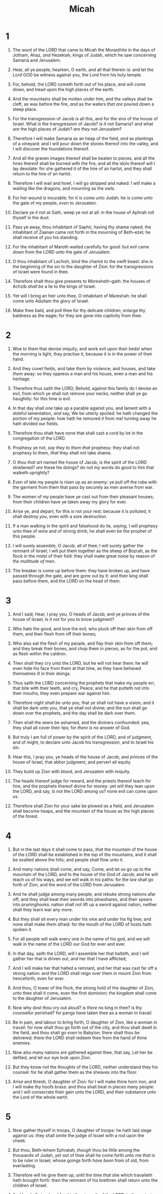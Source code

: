 #+TITLE: Micah
* 1
1. The word of the LORD that came to Micah the Morasthite in the days of Jotham, Ahaz, /and/ Hezekiah, kings of Judah, which he saw concerning Samaria and Jerusalem.
2. Hear, all ye people; hearken, O earth, and all that therein is: and let the Lord GOD be witness against you, the Lord from his holy temple.
3. For, behold, the LORD cometh forth out of his place, and will come down, and tread upon the high places of the earth.
4. And the mountains shall be molten under him, and the valleys shall be cleft, as wax before the fire, /and/ as the waters /that are/ poured down a steep place.
5. For the transgression of Jacob /is/ all this, and for the sins of the house of Israel. What /is/ the transgression of Jacob? /is it/ not Samaria? and what /are/ the high places of Judah? /are they/ not Jerusalem?
6. Therefore I will make Samaria as an heap of the field, /and/ as plantings of a vineyard: and I will pour down the stones thereof into the valley, and I will discover the foundations thereof.
7. And all the graven images thereof shall be beaten to pieces, and all the hires thereof shall be burned with the fire, and all the idols thereof will I lay desolate: for she gathered /it/ of the hire of an harlot, and they shall return to the hire of an harlot.
8. Therefore I will wail and howl, I will go stripped and naked: I will make a wailing like the dragons, and mourning as the owls.
9. For her wound /is/ incurable; for it is come unto Judah; he is come unto the gate of my people, /even/ to Jerusalem.

10. Declare ye /it/ not at Gath, weep ye not at all: in the house of Aphrah roll thyself in the dust.
11. Pass ye away, thou inhabitant of Saphir, having thy shame naked: the inhabitant of Zaanan came not forth in the mourning of Beth–ezel; he shall receive of you his standing.
12. For the inhabitant of Maroth waited carefully for good: but evil came down from the LORD unto the gate of Jerusalem.
13. O thou inhabitant of Lachish, bind the chariot to the swift beast: she /is/ the beginning of the sin to the daughter of Zion: for the transgressions of Israel were found in thee.
14. Therefore shalt thou give presents to Moresheth–gath: the houses of Achzib /shall be/ a lie to the kings of Israel.
15. Yet will I bring an heir unto thee, O inhabitant of Mareshah: he shall come unto Adullam the glory of Israel.
16. Make thee bald, and poll thee for thy delicate children; enlarge thy baldness as the eagle; for they are gone into captivity from thee. 
* 2
1. Woe to them that devise iniquity, and work evil upon their beds! when the morning is light, they practise it, because it is in the power of their hand.
2. And they covet fields, and take /them/ by violence; and houses, and take /them/ away: so they oppress a man and his house, even a man and his heritage.
3. Therefore thus saith the LORD; Behold, against this family do I devise an evil, from which ye shall not remove your necks; neither shall ye go haughtily: for this time /is/ evil.

4. In that day shall /one/ take up a parable against you, and lament with a doleful lamentation, /and/ say, We be utterly spoiled: he hath changed the portion of my people: how hath he removed /it/ from me! turning away he hath divided our fields.
5. Therefore thou shalt have none that shall cast a cord by lot in the congregation of the LORD.
6. Prophesy ye not, /say they to them that/ prophesy: they shall not prophesy to them, /that/ they shall not take shame.

7. O /thou that art/ named the house of Jacob, is the spirit of the LORD straitened? /are/ these his doings? do not my words do good to him that walketh uprightly?
8. Even of late my people is risen up as an enemy: ye pull off the robe with the garment from them that pass by securely as men averse from war.
9. The women of my people have ye cast out from their pleasant houses; from their children have ye taken away my glory for ever.
10. Arise ye, and depart; for this /is/ not /your/ rest: because it is polluted, it shall destroy /you/, even with a sore destruction.
11. If a man walking in the spirit and falsehood do lie, /saying/, I will prophesy unto thee of wine and of strong drink; he shall even be the prophet of this people.

12. I will surely assemble, O Jacob, all of thee; I will surely gather the remnant of Israel; I will put them together as the sheep of Bozrah, as the flock in the midst of their fold: they shall make great noise by reason of /the multitude of/ men.
13. The breaker is come up before them: they have broken up, and have passed through the gate, and are gone out by it: and their king shall pass before them, and the LORD on the head of them. 
* 3
1. And I said, Hear, I pray you, O heads of Jacob, and ye princes of the house of Israel; /Is it/ not for you to know judgment?
2. Who hate the good, and love the evil; who pluck off their skin from off them, and their flesh from off their bones;
3. Who also eat the flesh of my people, and flay their skin from off them; and they break their bones, and chop them in pieces, as for the pot, and as flesh within the caldron.
4. Then shall they cry unto the LORD, but he will not hear them: he will even hide his face from them at that time, as they have behaved themselves ill in their doings.

5. Thus saith the LORD concerning the prophets that make my people err, that bite with their teeth, and cry, Peace; and he that putteth not into their mouths, they even prepare war against him.
6. Therefore night /shall be/ unto you, that ye shall not have a vision; and it shall be dark unto you, that ye shall not divine; and the sun shall go down over the prophets, and the day shall be dark over them.
7. Then shall the seers be ashamed, and the diviners confounded: yea, they shall all cover their lips; for /there is/ no answer of God.

8. But truly I am full of power by the spirit of the LORD, and of judgment, and of might, to declare unto Jacob his transgression, and to Israel his sin.
9. Hear this, I pray you, ye heads of the house of Jacob, and princes of the house of Israel, that abhor judgment, and pervert all equity.
10. They build up Zion with blood, and Jerusalem with iniquity.
11. The heads thereof judge for reward, and the priests thereof teach for hire, and the prophets thereof divine for money: yet will they lean upon the LORD, and say, /Is/ not the LORD among us? none evil can come upon us.
12. Therefore shall Zion for your sake be plowed /as/ a field, and Jerusalem shall become heaps, and the mountain of the house as the high places of the forest. 
* 4
1. But in the last days it shall come to pass, /that/ the mountain of the house of the LORD shall be established in the top of the mountains, and it shall be exalted above the hills; and people shall flow unto it.
2. And many nations shall come, and say, Come, and let us go up to the mountain of the LORD, and to the house of the God of Jacob; and he will teach us of his ways, and we will walk in his paths: for the law shall go forth of Zion, and the word of the LORD from Jerusalem.

3. And he shall judge among many people, and rebuke strong nations afar off; and they shall beat their swords into plowshares, and their spears into pruninghooks: nation shall not lift up a sword against nation, neither shall they learn war any more.
4. But they shall sit every man under his vine and under his fig tree; and none shall make /them/ afraid: for the mouth of the LORD of hosts hath spoken /it/.
5. For all people will walk every one in the name of his god, and we will walk in the name of the LORD our God for ever and ever.
6. In that day, saith the LORD, will I assemble her that halteth, and I will gather her that is driven out, and her that I have afflicted;
7. And I will make her that halted a remnant, and her that was cast far off a strong nation: and the LORD shall reign over them in mount Zion from henceforth, even for ever.

8. And thou, O tower of the flock, the strong hold of the daughter of Zion, unto thee shall it come, even the first dominion; the kingdom shall come to the daughter of Jerusalem.
9. Now why dost thou cry out aloud? /is there/ no king in thee? is thy counsellor perished? for pangs have taken thee as a woman in travail.
10. Be in pain, and labour to bring forth, O daughter of Zion, like a woman in travail: for now shalt thou go forth out of the city, and thou shalt dwell in the field, and thou shalt go /even/ to Babylon; there shalt thou be delivered; there the LORD shall redeem thee from the hand of thine enemies.

11. Now also many nations are gathered against thee, that say, Let her be defiled, and let our eye look upon Zion.
12. But they know not the thoughts of the LORD, neither understand they his counsel: for he shall gather them as the sheaves into the floor.
13. Arise and thresh, O daughter of Zion: for I will make thine horn iron, and I will make thy hoofs brass: and thou shalt beat in pieces many people: and I will consecrate their gain unto the LORD, and their substance unto the Lord of the whole earth. 
* 5
1. Now gather thyself in troops, O daughter of troops: he hath laid siege against us: they shall smite the judge of Israel with a rod upon the cheek.
2. But thou, Beth–lehem Ephratah, /though/ thou be little among the thousands of Judah, /yet/ out of thee shall he come forth unto me /that is/ to be ruler in Israel; whose goings forth /have been/ from of old, from everlasting.
3. Therefore will he give them up, until the time /that/ she which travaileth hath brought forth: then the remnant of his brethren shall return unto the children of Israel.

4. And he shall stand and feed in the strength of the LORD, in the majesty of the name of the LORD his God; and they shall abide: for now shall he be great unto the ends of the earth.
5. And this /man/ shall be the peace, when the Assyrian shall come into our land: and when he shall tread in our palaces, then shall we raise against him seven shepherds, and eight principal men.
6. And they shall waste the land of Assyria with the sword, and the land of Nimrod in the entrances thereof: thus shall he deliver /us/ from the Assyrian, when he cometh into our land, and when he treadeth within our borders.
7. And the remnant of Jacob shall be in the midst of many people as a dew from the LORD, as the showers upon the grass, that tarrieth not for man, nor waiteth for the sons of men.

8. And the remnant of Jacob shall be among the Gentiles in the midst of many people as a lion among the beasts of the forest, as a young lion among the flocks of sheep: who, if he go through, both treadeth down, and teareth in pieces, and none can deliver.
9. Thine hand shall be lifted up upon thine adversaries, and all thine enemies shall be cut off.
10. And it shall come to pass in that day, saith the LORD, that I will cut off thy horses out of the midst of thee, and I will destroy thy chariots:
11. And I will cut off the cities of thy land, and throw down all thy strong holds:
12. And I will cut off witchcrafts out of thine hand; and thou shalt have no /more/ soothsayers:
13. Thy graven images also will I cut off, and thy standing images out of the midst of thee; and thou shalt no more worship the work of thine hands.
14. And I will pluck up thy groves out of the midst of thee: so will I destroy thy cities.
15. And I will execute vengeance in anger and fury upon the heathen, such as they have not heard. 
* 6
1. Hear ye now what the LORD saith; Arise, contend thou before the mountains, and let the hills hear thy voice.
2. Hear ye, O mountains, the LORD's controversy, and ye strong foundations of the earth: for the LORD hath a controversy with his people, and he will plead with Israel.
3. O my people, what have I done unto thee? and wherein have I wearied thee? testify against me.
4. For I brought thee up out of the land of Egypt, and redeemed thee out of the house of servants; and I sent before thee Moses, Aaron, and Miriam.
5. O my people, remember now what Balak king of Moab consulted, and what Balaam the son of Beor answered him from Shittim unto Gilgal; that ye may know the righteousness of the LORD.

6. Wherewith shall I come before the LORD, /and/ bow myself before the high God? shall I come before him with burnt offerings, with calves of a year old?
7. Will the LORD be pleased with thousands of rams, /or/ with ten thousands of rivers of oil? shall I give my firstborn /for/ my transgression, the fruit of my body /for/ the sin of my soul?
8. He hath shewed thee, O man, what /is/ good; and what doth the LORD require of thee, but to do justly, and to love mercy, and to walk humbly with thy God?
9. The LORD's voice crieth unto the city, and /the man of/ wisdom shall see thy name: hear ye the rod, and who hath appointed it.

10. Are there yet the treasures of wickedness in the house of the wicked, and the scant measure /that is/ abominable?
11. Shall I count /them/ pure with the wicked balances, and with the bag of deceitful weights?
12. For the rich men thereof are full of violence, and the inhabitants thereof have spoken lies, and their tongue /is/ deceitful in their mouth.
13. Therefore also will I make /thee/ sick in smiting thee, in making /thee/ desolate because of thy sins.
14. Thou shalt eat, but not be satisfied; and thy casting down /shall be/ in the midst of thee; and thou shalt take hold, but shalt not deliver; and /that/ which thou deliverest will I give up to the sword.
15. Thou shalt sow, but thou shalt not reap; thou shalt tread the olives, but thou shalt not anoint thee with oil; and sweet wine, but shalt not drink wine.

16. For the statutes of Omri are kept, and all the works of the house of Ahab, and ye walk in their counsels; that I should make thee a desolation, and the inhabitants thereof an hissing: therefore ye shall bear the reproach of my people. 
* 7
1. Woe is me! for I am as when they have gathered the summer fruits, as the grapegleanings of the vintage: /there is/ no cluster to eat: my soul desired the firstripe fruit.
2. The good /man/ is perished out of the earth: and /there is/ none upright among men: they all lie in wait for blood; they hunt every man his brother with a net.

3. That they may do evil with both hands earnestly, the prince asketh, and the judge /asketh/ for a reward; and the great /man/, he uttereth his mischievous desire: so they wrap it up.
4. The best of them /is/ as a brier: the most upright /is sharper/ than a thorn hedge: the day of thy watchmen /and/ thy visitation cometh; now shall be their perplexity.

5. Trust ye not in a friend, put ye not confidence in a guide: keep the doors of thy mouth from her that lieth in thy bosom.
6. For the son dishonoureth the father, the daughter riseth up against her mother, the daughter in law against her mother in law; a man's enemies /are/ the men of his own house.
7. Therefore I will look unto the LORD; I will wait for the God of my salvation: my God will hear me.

8. Rejoice not against me, O mine enemy: when I fall, I shall arise; when I sit in darkness, the LORD /shall be/ a light unto me.
9. I will bear the indignation of the LORD, because I have sinned against him, until he plead my cause, and execute judgment for me: he will bring me forth to the light, /and/ I shall behold his righteousness.
10. Then /she that is/ mine enemy shall see /it/, and shame shall cover her which said unto me, Where is the LORD thy God? mine eyes shall behold her: now shall she be trodden down as the mire of the streets.
11. /In/ the day that thy walls are to be built, /in/ that day shall the decree be far removed.
12. /In/ that day /also/ he shall come even to thee from Assyria, and /from/ the fortified cities, and from the fortress even to the river, and from sea to sea, and /from/ mountain to mountain.
13. Notwithstanding the land shall be desolate because of them that dwell therein, for the fruit of their doings.

14. Feed thy people with thy rod, the flock of thine heritage, which dwell solitarily /in/ the wood, in the midst of Carmel: let them feed /in/ Bashan and Gilead, as in the days of old.
15. According to the days of thy coming out of the land of Egypt will I shew unto him marvellous /things/.

16. The nations shall see and be confounded at all their might: they shall lay /their/ hand upon /their/ mouth, their ears shall be deaf.
17. They shall lick the dust like a serpent, they shall move out of their holes like worms of the earth: they shall be afraid of the LORD our God, and shall fear because of thee.
18. Who /is/ a God like unto thee, that pardoneth iniquity, and passeth by the transgression of the remnant of his heritage? he retaineth not his anger for ever, because he delighteth /in/ mercy.
19. He will turn again, he will have compassion upon us; he will subdue our iniquities; and thou wilt cast all their sins into the depths of the sea.
20. Thou wilt perform the truth to Jacob, /and/ the mercy to Abraham, which thou hast sworn unto our fathers from the days of old.  

